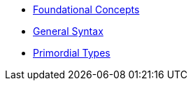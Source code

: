 * xref:foundational-concepts.adoc[Foundational Concepts]
* xref:syntax.adoc[General Syntax]
* xref:primordial.adoc[Primordial Types]
